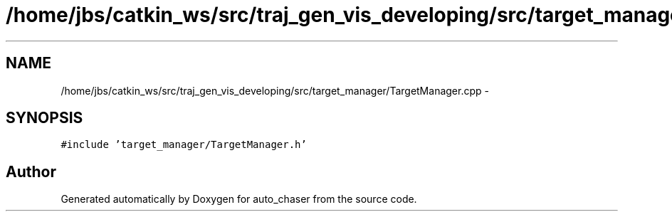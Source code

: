 .TH "/home/jbs/catkin_ws/src/traj_gen_vis_developing/src/target_manager/TargetManager.cpp" 3 "Wed Apr 17 2019" "Version 1.0.0" "auto_chaser" \" -*- nroff -*-
.ad l
.nh
.SH NAME
/home/jbs/catkin_ws/src/traj_gen_vis_developing/src/target_manager/TargetManager.cpp \- 
.SH SYNOPSIS
.br
.PP
\fC#include 'target_manager/TargetManager\&.h'\fP
.br

.SH "Author"
.PP 
Generated automatically by Doxygen for auto_chaser from the source code\&.
